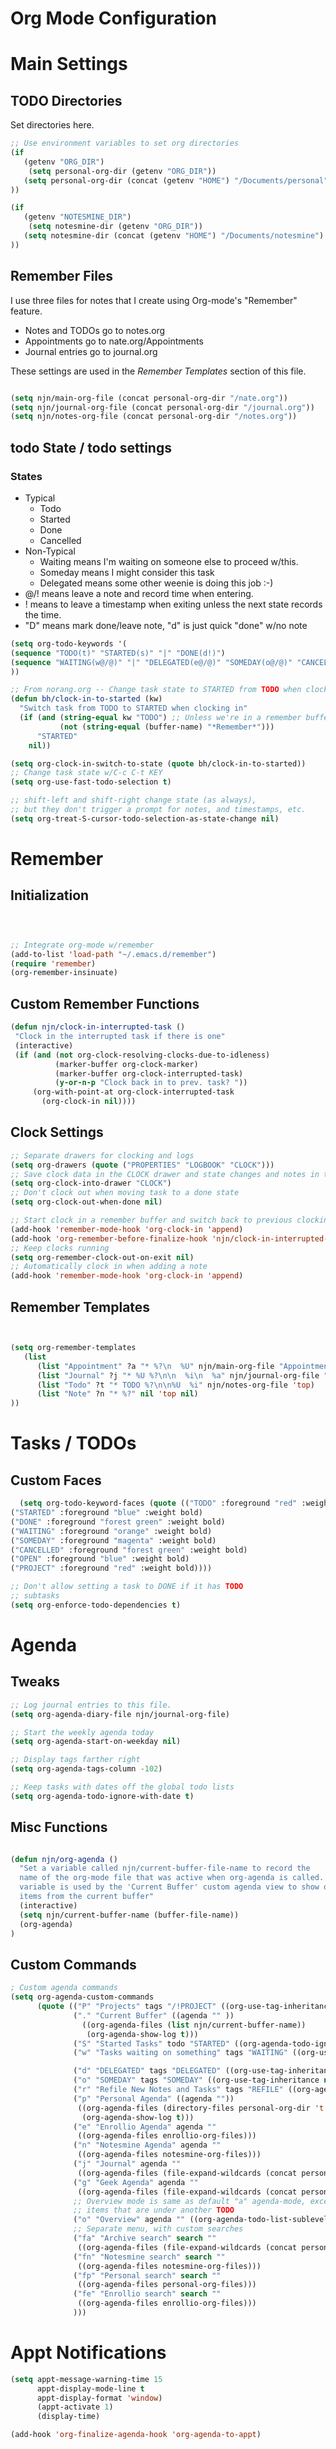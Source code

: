 #+property: results silent
* Org Mode Configuration
  :PROPERTIES:
  :ID:       BCFE2FAF-6510-4949-B182-66521BB14A5D
  :END:
* Main Settings
** TODO Directories
Set directories here.
#+begin_src emacs-lisp
    ;; Use environment variables to set org directories
    (if 
       (getenv "ORG_DIR")
        (setq personal-org-dir (getenv "ORG_DIR"))
       (setq personal-org-dir (concat (getenv "HOME") "/Documents/personal")
    ))

    (if 
       (getenv "NOTESMINE_DIR")
        (setq notesmine-dir (getenv "ORG_DIR"))
       (setq notesmine-dir (concat (getenv "HOME") "/Documents/notesmine")
    ))
#+end_src

** Remember Files
I use three files for notes that I create using Org-mode's "Remember"
feature.

  - Notes and TODOs go to notes.org
  - Appointments go to nate.org/Appointments
  - Journal entries go to journal.org

These settings are used in the [[Remember Templates]] section of this file.

#+begin_src emacs-lisp

  (setq njn/main-org-file (concat personal-org-dir "/nate.org"))
  (setq njn/journal-org-file (concat personal-org-dir "/journal.org"))
  (setq njn/notes-org-file (concat personal-org-dir "/notes.org"))
  
#+end_src

** todo State / todo settings
*** States
  - Typical
    - Todo
    - Started
    - Done
    - Cancelled
  - Non-Typical
    - Waiting means I'm waiting on someone else to proceed w/this.
    - Someday means I might consider this task
    - Delegated means some other weenie is doing this job :-)

  - @/! means leave a note and record time when entering.
  - ! means to leave a timestamp when exiting unless the next state records the time.
  - "D" means mark done/leave note, "d" is just quick "done" w/no note

#+begin_src emacs-lisp
(setq org-todo-keywords '(
(sequence "TODO(t)" "STARTED(s)" "|" "DONE(d!)")  
(sequence "WAITING(w@/@)" "|" "DELEGATED(e@/@)" "SOMEDAY(o@/@)" "CANCELLED(c@/@)")
))
#+end_src

#+begin_src emacs-lisp
    ;; From norang.org -- Change task state to STARTED from TODO when clocking in -------
    (defun bh/clock-in-to-started (kw)
      "Switch task from TODO to STARTED when clocking in"
      (if (and (string-equal kw "TODO") ;; Unless we're in a remember buffer
               (not (string-equal (buffer-name) "*Remember*")))
          "STARTED"
        nil))

    (setq org-clock-in-switch-to-state (quote bh/clock-in-to-started))
    ;; Change task state w/C-c C-t KEY
    (setq org-use-fast-todo-selection t)

    ;; shift-left and shift-right change state (as always),
    ;; but they don't trigger a prompt for notes, and timestamps, etc.
    (setq org-treat-S-cursor-todo-selection-as-state-change nil)
#+end_src

* Remember 
** Initialization
#+begin_src emacs-lisp
   


;; Integrate org-mode w/remember
(add-to-list 'load-path "~/.emacs.d/remember")
(require 'remember)
(org-remember-insinuate)
#+end_src

** Custom Remember Functions
#+begin_src emacs-lisp
(defun njn/clock-in-interrupted-task ()
 "Clock in the interrupted task if there is one"
 (interactive)
 (if (and (not org-clock-resolving-clocks-due-to-idleness)
          (marker-buffer org-clock-marker)
          (marker-buffer org-clock-interrupted-task)
          (y-or-n-p "Clock back in to prev. task? "))
     (org-with-point-at org-clock-interrupted-task
       (org-clock-in nil))))
#+end_src
** Clock Settings
#+begin_src emacs-lisp
  ;; Separate drawers for clocking and logs
  (setq org-drawers (quote ("PROPERTIES" "LOGBOOK" "CLOCK")))
  ;; Save clock data in the CLOCK drawer and state changes and notes in the LOGBOOK drawer
  (setq org-clock-into-drawer "CLOCK")
  ;; Don't clock out when moving task to a done state
  (setq org-clock-out-when-done nil)

  ;; Start clock in a remember buffer and switch back to previous clocking task on save
  (add-hook 'remember-mode-hook 'org-clock-in 'append)
  (add-hook 'org-remember-before-finalize-hook 'njn/clock-in-interrupted-task)
  ;; Keep clocks running
  (setq org-remember-clock-out-on-exit nil)
  ;; Automatically clock in when adding a note
  (add-hook 'remember-mode-hook 'org-clock-in 'append)
#+end_src
** Remember Templates
#+begin_src emacs-lisp
  
  
  (setq org-remember-templates
     (list
        (list "Appointment" ?a "* %?\n  %U" njn/main-org-file "Appointments" nil)
        (list "Journal" ?j "* %U %?\n\n  %i\n  %a" njn/journal-org-file "X" 'my-check)
        (list "Todo" ?t "* TODO %?\n\n%U  %i" njn/notes-org-file 'top)
        (list "Note" ?n "* %?" nil 'top nil)
  ))
#+end_src

* Tasks / TODOs
** Custom Faces
#+begin_src emacs-lisp
   (setq org-todo-keyword-faces (quote (("TODO" :foreground "red" :weight bold)
 ("STARTED" :foreground "blue" :weight bold)
 ("DONE" :foreground "forest green" :weight bold)
 ("WAITING" :foreground "orange" :weight bold)
 ("SOMEDAY" :foreground "magenta" :weight bold)
 ("CANCELLED" :foreground "forest green" :weight bold)
 ("OPEN" :foreground "blue" :weight bold)
 ("PROJECT" :foreground "red" :weight bold))))
#+end_src

#+begin_src emacs-lisp
  ;; Don't allow setting a task to DONE if it has TODO 
  ;; subtasks
  (setq org-enforce-todo-dependencies t)
#+end_src

* Agenda
** Tweaks
#+begin_src emacs-lisp
;; Log journal entries to this file.
(setq org-agenda-diary-file njn/journal-org-file)

;; Start the weekly agenda today
(setq org-agenda-start-on-weekday nil)

;; Display tags farther right
(setq org-agenda-tags-column -102)

;; Keep tasks with dates off the global todo lists
(setq org-agenda-todo-ignore-with-date t)

#+end_src
** Misc Functions
#+begin_src emacs-lisp

(defun njn/org-agenda ()
  "Set a variable called njn/current-buffer-file-name to record the
  name of the org-mode file that was active when org-agenda is called.  This
  variable is used by the 'Current Buffer' custom agenda view to show only
  items from the current buffer"
  (interactive)
  (setq njn/current-buffer-name (buffer-file-name))
  (org-agenda)
)
#+end_src
** Custom Commands
#+begin_src emacs-lisp
  ; Custom agenda commands
  (setq org-agenda-custom-commands 
        (quote (("P" "Projects" tags "/!PROJECT" ((org-use-tag-inheritance nil)))
                ("." "Current Buffer" ((agenda "" ))
                  ((org-agenda-files (list njn/current-buffer-name))
                   (org-agenda-show-log t)))
                ("S" "Started Tasks" todo "STARTED" ((org-agenda-todo-ignore-with-date nil)))
                ("w" "Tasks waiting on something" tags "WAITING" ((org-use-tag-inheritance nil)))
  
                ("d" "DELEGATED" tags "DELEGATED" ((org-use-tag-inheritance nil)))
                ("o" "SOMEDAY" tags "SOMEDAY" ((org-use-tag-inheritance nil)))
                ("r" "Refile New Notes and Tasks" tags "REFILE" ((org-agenda-todo-ignore-with-date nil)))
                ("p" "Personal Agenda" ((agenda ""))
                 ((org-agenda-files (directory-files personal-org-dir 't "^[^.].*org$"))
                  (org-agenda-show-log t)))
                ("e" "Enrollio Agenda" agenda ""
                 ((org-agenda-files enrollio-org-files)))
                ("n" "Notesmine Agenda" agenda ""
                 ((org-agenda-files notesmine-org-files)))
                ("j" "Journal" agenda ""
                 ((org-agenda-files (file-expand-wildcards (concat personal-org-dir "/journal.org")))))
                ("g" "Geek Agenda" agenda ""
                 ((org-agenda-files (file-expand-wildcards (concat personal-org-dir "/*geek.org")))))
                ;; Overview mode is same as default "a" agenda-mode, except doesn't show TODO
                ;; items that are under another TODO
                ("o" "Overview" agenda "" ((org-agenda-todo-list-sublevels nil)))
                ;; Separate menu, with custom searches
                ("fa" "Archive search" search ""
                 ((org-agenda-files (file-expand-wildcards (concat personal-org-dir "/*.org_archive")))))
                ("fn" "Notesmine search" search ""
                 ((org-agenda-files notesmine-org-files)))
                ("fp" "Personal search" search ""
                 ((org-agenda-files personal-org-files)))
                ("fe" "Enrollio search" search ""
                 ((org-agenda-files enrollio-org-files)))
                )))
#+end_src

* Appt Notifications
#+begin_src emacs-lisp
  (setq appt-message-warning-time 15
        appt-display-mode-line t
        appt-display-format 'window)
        (appt-activate 1)
        (display-time)

  (add-hook 'org-finalize-agenda-hook 'org-agenda-to-appt)

#+end_src

* Menus
#+begin_src emacs-lisp

(easy-menu-define njn-menu org-mode-map "Nate's Org"
  '("Nate"

     ("Clock" ;; submenu
       ["In" org-clock-in]
       ["Out" org-clock-out]
       ["Resolve" org-resolve-clocks]
       ["Goto" org-clock-goto]
       )
     ("Agenda" ;; submenu
       ["Limit to file" agenda-this-file-only]
       ["Remove Limit to file" org-agenda-remove-restriction-lock]
       ["Regular View" org-agenda-list]
       ["Show Agenda" org-agenda]
       )
     )
  )
#+end_src
* Keyboard Shortcuts
** Speed Keys

#+begin_src emacs-lisp
(setq org-use-speed-commands t)
(setq org-speed-commands-user (quote (("0" . delete-window)
                                      ("1" . delete-other-windows)
                                      ("2" . split-window-vertically)
                                      ("3" . split-window-horizontally)
                                      ("h" . hide-other)
                                      ("k" . org-kill-note-or-show-branches)
                                      ;; Zap the current subtree
                                      ("d" . org-cut-special)
                                      ("r" . org-reveal))))

#+end_src
** Something
#+begin_src emacs-lisp
;; Keyboard bindings
(global-set-key (kbd "<f5>") 'njn/org-agenda)
(global-unset-key (kbd "<f3>"))
(global-set-key (kbd "<f3> a") 'org-save-all-org-buffers)
(global-set-key (kbd "<f3> f") 'org-occur-in-agenda-files)
(global-set-key (kbd "<f3> i") 'org-clock-in)
(global-set-key (kbd "<f3> j") 'org-clock-goto)
(global-set-key (kbd "<f3> l") 'agenda-this-file-only)              ;; Lock agenda (and other org-functions)
(global-set-key (kbd "<f3> n") 'org-remember)
(global-set-key (kbd "<f3> o") 'org-clock-out)
(global-set-key (kbd "<f3> p") '(lambda() (interactive) (org-clock-goto 't)))
(global-set-key (kbd "<f3> r") 'org-resolve-clocks)
(global-set-key (kbd "<f3> s") 'njn/toggle-agenda-log-show-closed)
(global-set-key (kbd "<f3> u") 'org-agenda-remove-restriction-lock) ;; Undo agenda lock
#+end_src

** Editing
#+begin_src emacs-lisp
  (org-defkey org-mode-map (kbd "M-j")
    '(lambda () (interactive)
    (org-show-subtree) (end-of-line)
    (org-return-indent)))
#+end_src

* Fast Navigation to Files
#+begin_src emacs-lisp

(global-set-key "\C-cb" 'org-iswitchb)

(global-set-key (kbd "<f6> m") (lambda () "Goto some task"
    (interactive)
    (org-id-goto "49E0DC6B-D78C-4C7A-88BF-545DA0907FFE"))) 

(global-set-key (kbd "<f6> e") (lambda () "Goto Enrollio"
    (interactive)
    (org-id-goto "997DDAB8-DDFF-4517-90F2-CEFB0A2727E7")))

(global-set-key (kbd "<f6> a") (lambda () "Goto Appointments"
    (interactive)
    (org-id-goto "A33F7A0C-F974-4C7F-A4FD-1AAA6CF9C60E")))

(global-set-key (kbd "<f6> b") (lambda () "Goto Byteworks"
    (interactive)
    (org-id-goto "BFBDC32E-915B-418A-9B94-9791CDA49DD3"))) 

(global-set-key (kbd "<f6> c") (lambda () "Org Mode Custom"
    (interactive)
    (org-id-goto "BCFE2FAF-6510-4949-B182-66521BB14A5D")))

(global-set-key (kbd "<f6> o") 'njn/goto-org-mode-task)
(global-set-key (kbd "<f6> g") 'njn/goto-org-mode-notesmine)
(global-set-key (kbd "<f6> h") 'njn/goto-home)
(global-set-key (kbd "<f6> l") 'njn/goto-customer1)

(defun njn/goto-org-mode-task()
  "Goto umbrella org-mode task" 
  (interactive) 
  (org-id-goto "2B8F0265-6509-4E79-9355-312F4B340503"))


(defun njn/goto-org-mode-notesmine()
  "Goto notesmine org-mode file" 
  (interactive) 
  (org-id-goto "F10D261F-0AFB-448F-BB34-8CAF652144CE"))


(global-set-key (kbd "<f6> n") 'njn/goto-notes)
(defun njn/goto-notes()
  "Goto notes org-mode file" 
  (interactive) 
  (org-id-goto "7E945130-2544-4600-A46E-07B774601C80"))


(defun njn/goto-home()
  "Goto notes org-mode file" 
  (interactive) 
  (org-id-goto "772DFBDD-38A3-4E92-8860-6904CC9D4F49"))


(defun njn/goto-customer1()
  "Goto customer1's org-mode file" 
  (interactive) 
  (org-id-goto "5C3263D1-949E-4E01-937A-201A8E83E1C0"))




#+end_src

#+results:
: njn/goto-customer1

* Clocking

#+begin_src emacs-lisp
  ;; Use 10 minute increments
  (setq org-time-stamp-rounding-minutes (quote (1 10)))
#+end_src

* Yasnippets
** Initialization

#+begin_src emacs-lisp
;; Load Yasnippets
(add-to-list 'load-path (expand-file-name "~/.emacs.d/plugins/yasnippet"))
    (require 'yasnippet)
    (yas/initialize)
    (yas/load-directory "~/.emacs.d/plugins/yasnippet/snippets")
#+end_src


#+begin_src emacs-lisp
;; Make TAB the yas trigger key in the org-mode-hook and turn on flyspell mode
(add-hook 'org-mode-hook
          (let ((original-command (lookup-key org-mode-map [tab])))
            `(lambda ()
               (setq yas/fallback-behavior
                     '(apply ,original-command))
               (local-set-key [tab] 'yas/expand))))
#+end_src
